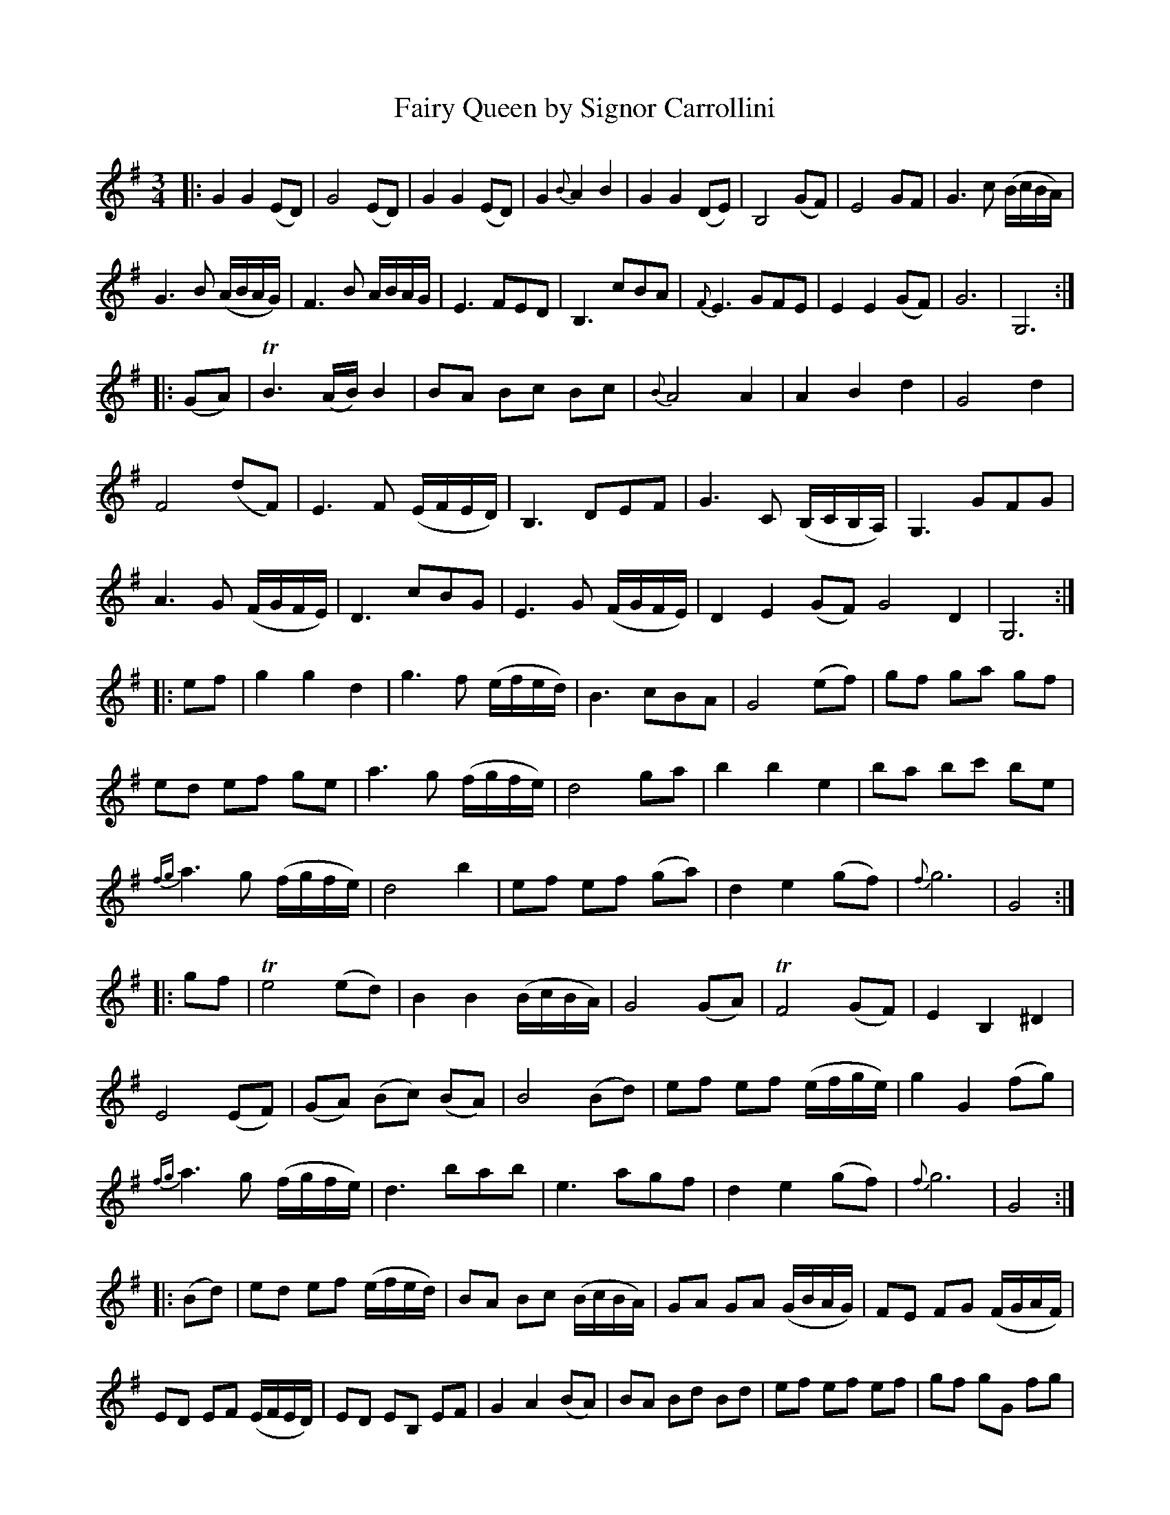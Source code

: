 X: 1
T: Fairy Queen by Signor Carrollini
B: A COLECTION of the most Celebrated Irish Tunes13
M: 3/4
L: 1/8
K: G
|:\
G2 G2 (ED) | G4 (ED) | G2 G2 (ED) | G2 {B}A2 B2 | G2 G2 (DE) | B,4 (GF) | E4 GF | G3 c (B/c/B/A/) |
G3 B (A/B/A/G/) | F3 B A/B/A/G/ | E3 FED | B,3 cBA | {F}E3 GFE | E2 E2 (GF) | G6 | G,6 :|
|: (GA) |\
TB3 (A/B/) B2 | BA Bc Bc | {B}A4 A2 | A2 B2 d2 | G4 d2 |
F4 (dF) | E3 F (E/F/E/D/) | B,3 DEF | G3 C (B,/C/B,/A,/) | G,3 GFG |
A3 G (F/G/F/E/) | D3 cBG | E3 G (F/G/F/E/) | D2 E2 (GF) G4 D2 | G,6 :|
|: ef |\
g2 g2 d2 | g3 f (e/f/e/d/) | B3 cBA | G4 (ef) | gf ga gf |
ed ef ge | a3 g (f/g/f/e/) | d4 ga | b2 b2 e2 | ba bc' be |
{fg}a3 g (f/g/f/e/) | d4 b2 | ef ef (ga) | d2 e2 (gf) | {f}g6 | G4 :|
|: gf |\
Te4 (ed) | B2 B2 (B/c/B/A/) | G4 (GA) | TF4 (GF) | E2 B,2 ^D2 |
E4 (EF) | (GA) (Bc) (BA) | B4 (Bd) | ef ef (e/f/g/e/) | g2 G2 (fg) |
{fg}a3 g (f/g/f/e/) | d3 bab | e3 agf | d2 e2 (gf) |{f}g6 | G4 :|
|: (Bd) |\
ed ef (e/f/e/d/) | BA Bc (B/c/B/A/) | GA GA (G/B/A/G/) | FE FG (F/G/A/F/) |
ED EF (E/F/E/D/) | ED EB, EF | G2 A2 (BA) | BA Bd Bd | ef ef ef | gf gG fg |
ab ag (f/g/f/e/) | d3 bab | ef ef (ga) | d2 e2 (gf) | {f}g6 | G6 :|
